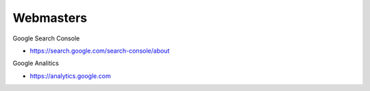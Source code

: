 """"""""""""""""""""
Webmasters
""""""""""""""""""""

Google Search Console

- https://search.google.com/search-console/about

Google Analitics

- https://analytics.google.com